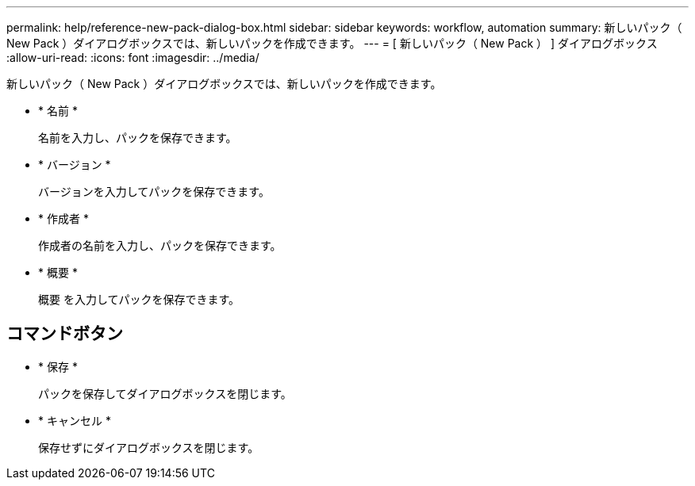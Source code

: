 ---
permalink: help/reference-new-pack-dialog-box.html 
sidebar: sidebar 
keywords: workflow, automation 
summary: 新しいパック（ New Pack ）ダイアログボックスでは、新しいパックを作成できます。 
---
= [ 新しいパック（ New Pack ） ] ダイアログボックス
:allow-uri-read: 
:icons: font
:imagesdir: ../media/


[role="lead"]
新しいパック（ New Pack ）ダイアログボックスでは、新しいパックを作成できます。

* * 名前 *
+
名前を入力し、パックを保存できます。

* * バージョン *
+
バージョンを入力してパックを保存できます。

* * 作成者 *
+
作成者の名前を入力し、パックを保存できます。

* * 概要 *
+
概要 を入力してパックを保存できます。





== コマンドボタン

* * 保存 *
+
パックを保存してダイアログボックスを閉じます。

* * キャンセル *
+
保存せずにダイアログボックスを閉じます。


